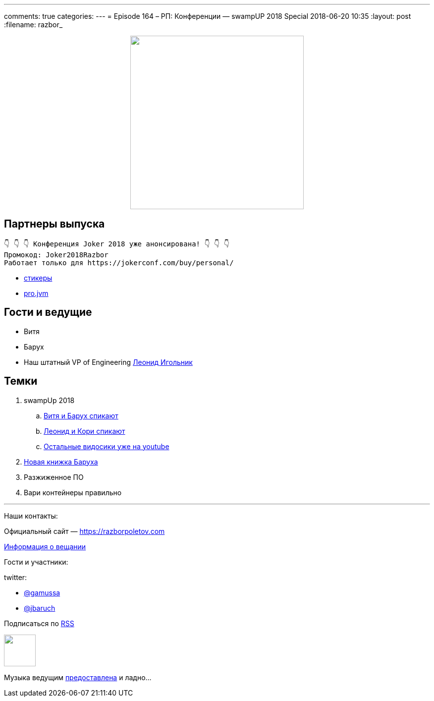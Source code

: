 ---
comments: true
categories: 
---
= Episode 164 – РП: Конференции — swampUP 2018 Special
2018-06-20 10:35
:layout: post
:filename: razbor_

++++
<div class="separator" style="clear: both; text-align: center;">
<a href="https://razborpoletov.com/images/razbor_164_text.jpg" imageanchor="1" style="margin-left: 1em; margin-right: 1em;"><img border="0" height="350" src="https://razborpoletov.com/images/razbor_164_text.jpg" width="350" /></a>
</div>
++++

== Партнеры выпуска
----
👇 👇 👇 Конференция Joker 2018 уже анонсирована! 👇 👇 👇
Промокод: Joker2018Razbor
Работает только для https://jokerconf.com/buy/personal/
----

* https://t.me/addstickers/razbor_poletov[стикеры]
* https://t.me/jvmchat[pro.jvm]

== Гости и ведущие

* Витя 
* Барух
* Наш штатный VP of Engineering https://twitter.com/ligolnik[Леонид Игольник] 

== Темки 

. swampUp 2018
.. https://www.youtube.com/watch?v=C-5JIiRy5LU[Витя и Барух спикают]
.. https://www.youtube.com/watch?v=NSvQ141qRZ0[Леонид и Кори спикают]
.. https://www.youtube.com/watch?v=oxnwnb7c6x4&list=PLY0Zjn5rFo4OuGDcUEgb48JcObItA4TLW[Остальные видосики уже на youtube] 
. http://liquidsoftware.com/[Новая книжка Баруха]
. Разжиженное ПО
. Вари контейнеры правильно

'''

Наши контакты:

Официальный сайт — https://razborpoletov.com[https://razborpoletov.com]

https://razborpoletov.com/broadcast.html[Информация о вещании]

Гости и участники:

twitter:

  * https://twitter.com/gamussa[@gamussa]
  * https://twitter.com/jbaruch[@jbaruch]

++++
<!-- player goes here-->

<audio preload="none">
   <source src="http://traffic.libsyn.com/razborpoletov/razbor_164.mp3" type="audio/mp3" />
   Your browser does not support the audio tag.
</audio>
++++

Подписаться по http://feeds.feedburner.com/razbor-podcast[RSS]

++++
<!-- episode file link goes here-->
<a href="http://traffic.libsyn.com/razborpoletov/razbor_164.mp3" imageanchor="1" style="clear: left; margin-bottom: 1em; margin-left: auto; margin-right: 2em;"><img border="0" height="64" src="https://razborpoletov.com/images/mp3.png" width="64" /></a>
++++

Музыка ведущим http://www.audiobank.fm/single-music/27/111/More-And-Less/[предоставлена] и ладно...
